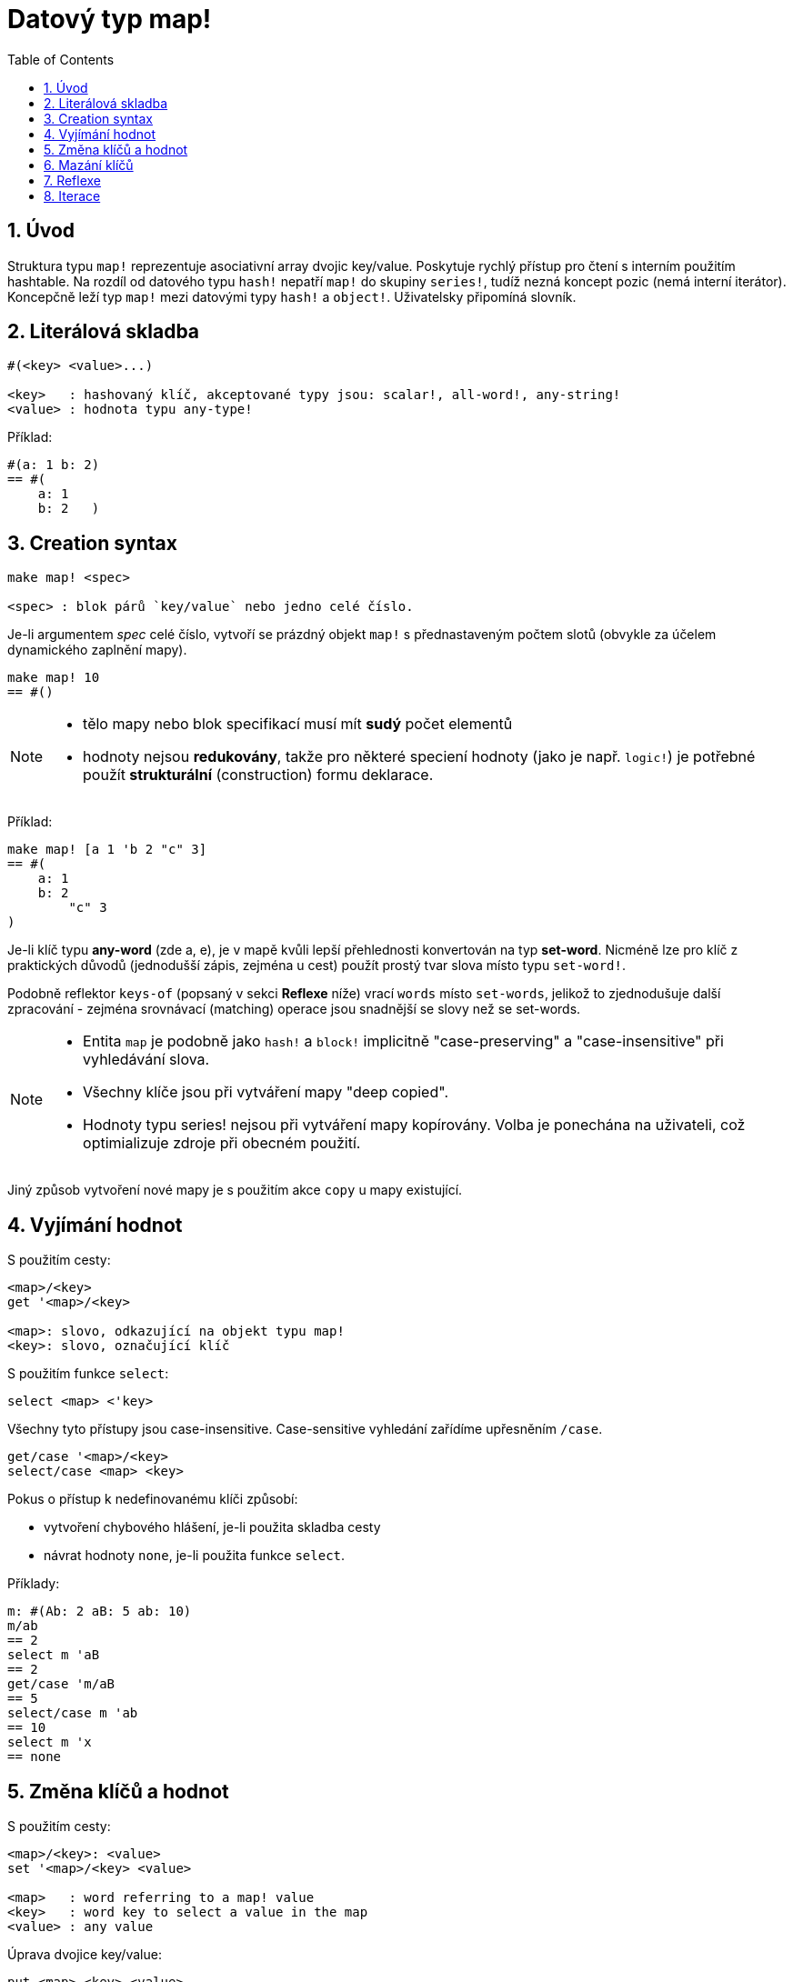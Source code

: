 = Datový typ map!
:toc:
:numbered:
  

== Úvod

Struktura typu `map!` reprezentuje asociativní array dvojic key/value. Poskytuje rychlý přístup pro čtení s interním použitím hashtable. Na rozdíl od datového typu `hash!` nepatří `map!` do skupiny `series!`, tudíž nezná koncept pozic (nemá interní iterátor). Koncepčně leží typ `map!` mezi datovými typy `hash!` a `object!`. Uživatelsky připomíná  slovník.

== Literálová skladba

----
#(<key> <value>...)

<key>   : hashovaný klíč, akceptované typy jsou: scalar!, all-word!, any-string!
<value> : hodnota typu any-type!
----

Příklad:

----
#(a: 1 b: 2)
== #(
    a: 1
    b: 2   )
----

== Creation syntax

----
make map! <spec>

<spec> : blok párů `key/value` nebo jedno celé číslo.
----

Je-li argumentem _spec_ celé číslo, vytvoří se prázdný objekt `map!` s přednastaveným počtem slotů (obvykle za účelem dynamického zaplnění mapy).

----
make map! 10
== #()
----

[NOTE]
====
* tělo mapy nebo blok specifikací musí mít *sudý* počet elementů 
* hodnoty nejsou *redukovány*, takže pro některé speciení hodnoty (jako je např. `logic!`) je potřebné použít *strukturální* (construction) formu deklarace.
====

Příklad:

----
make map! [a 1 'b 2 "c" 3]
== #(
    a: 1
    b: 2
	"c" 3
)	    
----

Je-li klíč typu *any-word* (zde a, e), je v mapě kvůli lepší přehlednosti konvertován na typ *set-word*. Nicméně 
lze pro klíč z praktických důvodů (jednodušší zápis, zejména u cest) použít prostý tvar slova místo typu `set-word!`.

Podobně reflektor `keys-of` (popsaný v sekci *Reflexe* níže) vrací `words` místo `set-words`, jelikož to zjednodušuje další zpracování - zejména srovnávací (matching) operace jsou snadnější se slovy než se set-words.

[NOTE]
====
* Entita `map` je podobně jako `hash!` a `block!` implicitně "case-preserving" a "case-insensitive" při vyhledávání slova.
* Všechny klíče jsou při vytváření mapy "deep copied".
* Hodnoty typu series! nejsou při vytváření mapy kopírovány. Volba je ponechána na uživateli, což optimializuje zdroje při obecném použití.
====

Jiný způsob vytvoření nové mapy je s použitím akce `copy` u mapy existující.


== Vyjímání hodnot

S použitím cesty:

----
<map>/<key>
get '<map>/<key>

<map>: slovo, odkazující na objekt typu map!
<key>: slovo, označující klíč
----

S použitím funkce `select`:

----
select <map> <'key>
----

Všechny tyto přístupy jsou case-insensitive. Case-sensitive vyhledání zařídíme upřesněním `/case`.

----
get/case '<map>/<key>
select/case <map> <key>
----

Pokus o přístup k nedefinovanému klíči způsobí:

* vytvoření chybového hlášení, je-li použita skladba cesty
* návrat hodnoty `none`, je-li použita funkce `select`.

Příklady:

----
m: #(Ab: 2 aB: 5 ab: 10)
m/ab
== 2
select m 'aB
== 2
get/case 'm/aB
== 5
select/case m 'ab
== 10
select m 'x
== none
----

== Změna klíčů a hodnot

S použitím cesty:

----
<map>/<key>: <value>               
set '<map>/<key> <value>           

<map>   : word referring to a map! value
<key>   : word key to select a value in the map
<value> : any value
----

Úprava dvojice key/value:

----
put <map> <key> <value>

<map> : map value
<key> : any valid key value to select a value in the map
----           

Hromadné změny:

----
extend <map> <spec>

<map>  : map value
<spec> : block of name/value pairs (one or more pairs)
----                           

Všechny tyto zápisy jsou case-insensitive. Pro case-sensitive vyhledání je potřebné použít upřesnění `/case`, kde je to možné:

----
set/case '<map>/<key> <value>
put/case <map> <key> <value>
extend/case <map> <spec>
----

Nativní funkce `extend` může přijmout více klíčů najednou, takže je vhodná pro hromadné změny.

----
m: make map! 5           
== #()

extend m [a: 5 b: none!]
== #(
    a: 5             ; type integer!
    b: none!         ; type word!
)
----


[NOTE]
====

* zadání klíče, který dosud v mapě neexistuje, způsobí jeho vytvoření.
* přidání existujícího klíče změní jeho hodnotu, přičemž se implicitně provádí *case-insensitive* porovnávání.
====

Příklady:

----
m: #(Ab: 2 aB: 5 ab: 10)
m/ab: 3
== 3

m
== #(
    Ab: 3
    aB: 5
    ab: 10
)

put m 'aB "hello"
m
== #(
    Ab: "hello"
    aB: 5
    ab: 10
)

set/case 'm/aB 0
m
== #(
    Ab: "hello"
    aB: 0
    ab: 10
)
set/case 'm/ab 192.168.0.1
m
== #(
    Ab: "hello"
    aB: 0
    ab: 192.168.0.1
)

m: #(%cities.red 10)
extend m [%cities.red 99 %countries.red 7 %states.red 27]
m
== #(
    %cities.red 99
    %countries.red 7
    %states.red 27
)
----


== Mazání klíčů

Dvojici key/value jednoduše z mapy vymažeme příkazem `remove/key`. Smažou se všechny klíče, počínaje zadaným a vrátí se jeho hodnota. Vyhledávání je vždy case-sensitive.

Příklad:

----
m: #(a: 1 b 2 "c" 3 d: 99)
== #(
    a: 1
    b: 2
    "c" 3
    d: 99
)

remove/key m 'b
== #(a: 1 "c" 3 d: 99)
----

Je rovněž možné smazat všechny klíče najednou akcí `clear`:

----
clear #(a 1 b 2 c 3)
== #()
----


== Reflexe

Pro práci s mapou (slovníkem) se s výhodou použijí další pomocné funkce:

* `find` ověří přítomnost klíče v mapě a vrátí `true`, byl-li nalezen, v opačném případě vrátí `none`. Pro case-sensitive srovnávání použijte upřesnění `/case`.

 find #(a 123 b 456) 'b
 == b
 
 find #(a 123 A 456) 'A
 == a
 
 find/case #(a 123 A 456) 'A
 == A

* `length?` vrací počet dvojic `key/value` v mapě.

 length? #(a 123 b 456)
 == 2

* `keys-of` vrací seznam klíčů v mapě formou bloku (set-words are converted to words).

 keys-of #(a: 123 b: 456)
 == [a b]

* `values-of` vrací seznam hodnot v mapě.

 values-of #(a: 123 b: 456)
 == [123 456]

* `body-of` vrací všechny dvojice key/value v mapě.

 body-of #(a: 123 b: 456)
 == [a: 123 b: 456]
 

== Iterace


* Použití `keys-of` s `foreach`
+

```red
>> foreach k keys-of #(a: 123 b: 456) [print k]
a
b
```

* Použití `values-of` s `foreach`
+

```red
>> foreach v values-of #(a: 123 b: 456) [print v]
123
456
```

* Bez `keys-of` nebo `values-of` musí být zadán blok se dvěmi slovy
+

```red
>> foreach [k v] #(a: 123 b: 456) [print [k v]]
a 123
b 456
```

